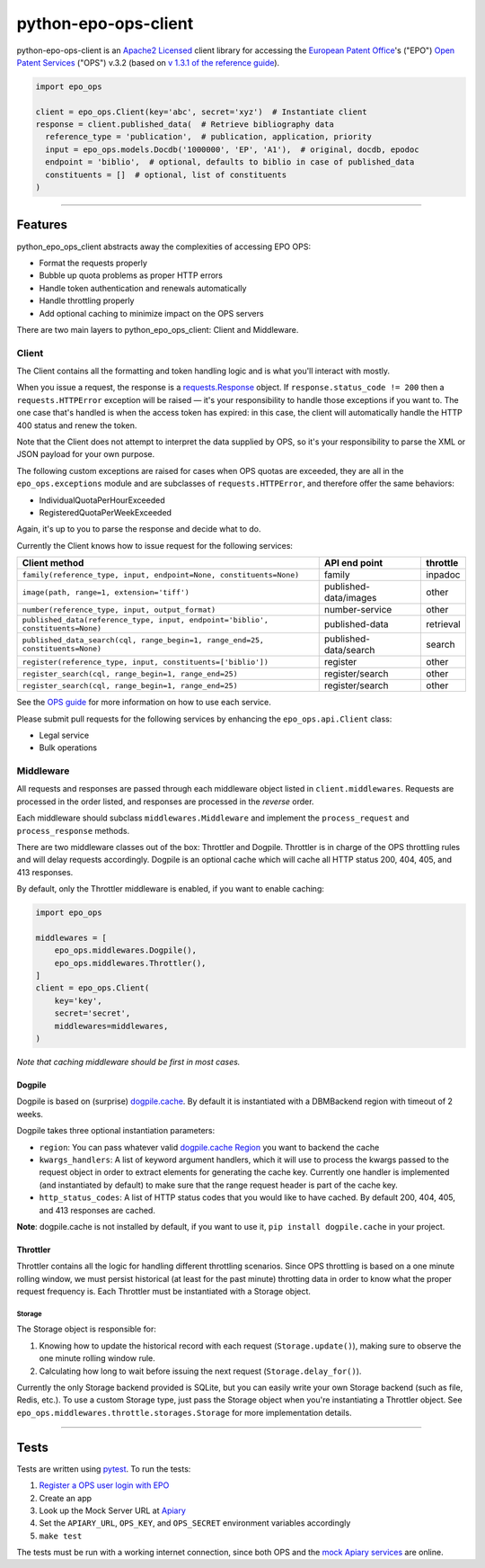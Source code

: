 python-epo-ops-client
=====================

|PyPI version| |Build Status| |Coverage Status|

python-epo-ops-client is an `Apache2 Licensed`_ client library for
accessing the `European Patent Office`_'s ("EPO") `Open Patent
Services`_ ("OPS") v.3.2 (based on `v 1.3.1 of the reference guide`_).

.. code:: python

    import epo_ops

    client = epo_ops.Client(key='abc', secret='xyz')  # Instantiate client
    response = client.published_data(  # Retrieve bibliography data
      reference_type = 'publication',  # publication, application, priority
      input = epo_ops.models.Docdb('1000000', 'EP', 'A1'),  # original, docdb, epodoc
      endpoint = 'biblio',  # optional, defaults to biblio in case of published_data
      constituents = []  # optional, list of constituents
    )

--------------

Features
--------

python\_epo\_ops\_client abstracts away the complexities of accessing
EPO OPS:

-  Format the requests properly
-  Bubble up quota problems as proper HTTP errors
-  Handle token authentication and renewals automatically
-  Handle throttling properly
-  Add optional caching to minimize impact on the OPS servers

There are two main layers to python\_epo\_ops\_client: Client and
Middleware.

Client
~~~~~~

The Client contains all the formatting and token handling logic and is
what you'll interact with mostly.

When you issue a request, the response is a `requests.Response`_ object.
If ``response.status_code != 200`` then a ``requests.HTTPError``
exception will be raised — it's your responsibility to handle those
exceptions if you want to. The one case that's handled is when the
access token has expired: in this case, the client will automatically
handle the HTTP 400 status and renew the token.

Note that the Client does not attempt to interpret the data supplied by
OPS, so it's your responsibility to parse the XML or JSON payload for
your own purpose.

The following custom exceptions are raised for cases when OPS quotas are
exceeded, they are all in the ``epo_ops.exceptions`` module and are
subclasses of ``requests.HTTPError``, and therefore offer the same
behaviors:

-  IndividualQuotaPerHourExceeded
-  RegisteredQuotaPerWeekExceeded

Again, it's up to you to parse the response and decide what to do.

Currently the Client knows how to issue request for the following
services:

+---------------------------------------------------+-----------------------+-----------+
| Client method                                     | API end point         | throttle  |
|                                                   |                       |           |
+===================================================+=======================+===========+
| ``family(reference_type, input, endpoint=None,    | family                | inpadoc   |
| constituents=None)``                              |                       |           |
+---------------------------------------------------+-----------------------+-----------+
| ``image(path, range=1, extension='tiff')``        | published-data/images | other     |
+---------------------------------------------------+-----------------------+-----------+
| ``number(reference_type, input, output_format)``  | number-service        | other     |
+---------------------------------------------------+-----------------------+-----------+
| ``published_data(reference_type, input,           | published-data        | retrieval |
| endpoint='biblio', constituents=None)``           |                       |           |
+---------------------------------------------------+-----------------------+-----------+
| ``published_data_search(cql, range_begin=1,       | published-data/search | search    |
| range_end=25, constituents=None)``                |                       |           |
+---------------------------------------------------+-----------------------+-----------+
| ``register(reference_type, input,                 | register              | other     |
| constituents=['biblio'])``                        |                       |           |
+---------------------------------------------------+-----------------------+-----------+
| ``register_search(cql, range_begin=1,             | register/search       | other     |
| range_end=25)``                                   |                       |           |
+---------------------------------------------------+-----------------------+-----------+
| ``register_search(cql, range_begin=1,             | register/search       | other     |
| range_end=25)``                                   |                       |           |
+---------------------------------------------------+-----------------------+-----------+

See the `OPS guide`_ for more information on how to use each service.

Please submit pull requests for the following services by enhancing the
``epo_ops.api.Client`` class:

-  Legal service
-  Bulk operations

Middleware
~~~~~~~~~~

All requests and responses are passed through each middleware object
listed in ``client.middlewares``. Requests are processed in the order
listed, and responses are processed in the *reverse* order.

Each middleware should subclass ``middlewares.Middleware`` and implement
the ``process_request`` and ``process_response`` methods.

There are two middleware classes out of the box: Throttler and Dogpile.
Throttler is in charge of the OPS throttling rules and will delay
requests accordingly. Dogpile is an optional cache which will cache all
HTTP status 200, 404, 405, and 413 responses.

By default, only the Throttler middleware is enabled, if you want to
enable caching:

.. code:: python

    import epo_ops

    middlewares = [
        epo_ops.middlewares.Dogpile(),
        epo_ops.middlewares.Throttler(),
    ]
    client = epo_ops.Client(
        key='key',
        secret='secret',
        middlewares=middlewares,
    )

*Note that caching middleware should be first in most cases.*

Dogpile
^^^^^^^

Dogpile is based on (surprise) `dogpile.cache`_. By default it is
instantiated with a DBMBackend region with timeout of 2 weeks.

Dogpile takes three optional instantiation parameters:

-  ``region``: You can pass whatever valid `dogpile.cache Region`_ you
   want to backend the cache
-  ``kwargs_handlers``: A list of keyword argument handlers, which it
   will use to process the kwargs passed to the request object in order
   to extract elements for generating the cache key. Currently one
   handler is implemented (and instantiated by default) to make sure
   that the range request header is part of the cache key.
-  ``http_status_codes``: A list of HTTP status codes that you would
   like to have cached. By default 200, 404, 405, and 413 responses are
   cached.

**Note**: dogpile.cache is not installed by default, if you want to use
it, ``pip install dogpile.cache`` in your project.

Throttler
^^^^^^^^^

Throttler contains all the logic for handling different throttling
scenarios. Since OPS throttling is based on a one minute rolling window,
we must persist historical (at least for the past minute) throtting data
in order to know what the proper request frequency is. Each Throttler
must be instantiated with a Storage object.

Storage
'''''''

The Storage object is responsible for:

1. Knowing how to update the historical record with each request
   (``Storage.update()``), making sure to observe the one minute rolling
   window rule.
2. Calculating how long to wait before issuing the next request
   (``Storage.delay_for()``).

Currently the only Storage backend provided is SQLite, but you can
easily write your own Storage backend (such as file, Redis, etc.). To
use a custom Storage type, just pass the Storage object when you're
instantiating a Throttler object. See
``epo_ops.middlewares.throttle.storages.Storage`` for more
implementation details.

--------------

Tests
-----

Tests are written using `pytest`_. To run the tests:

1. `Register a OPS user login with EPO`_
2. Create an app
3. Look up the Mock Server URL at `Apiary`_
4. Set the ``APIARY_URL``, ``OPS_KEY``, and ``OPS_SECRET`` environment
   variables accordingly
5. ``make test``

The tests must be run with a working internet connection, since both OPS
and the `mock Apiary services`_ are online.

.. _Apache2 Licensed: http://www.apache.org/licenses/LICENSE-2.0
.. _European Patent Office: http://epo.org
.. _Open Patent Services: http://www.epo.org/searching/free/ops.html
.. _v 1.3.1 of the reference guide: http://documents.epo.org/projects/babylon/eponet.nsf/0/F3ECDCC915C9BCD8C1258060003AA712/$File/ops_v3_2_documentation_version_1_3_1_en.pdf
.. _requests.Response: http://requests.readthedocs.org/en/latest/user/advanced/#request-and-response-objects
.. _OPS guide: http://documents.epo.org/projects/babylon/eponet.nsf/0/F3ECDCC915C9BCD8C1258060003AA712/$File/ops_v3_2_documentation_version_1_3_1_en.pdf
.. _dogpile.cache: https://bitbucket.org/zzzeek/dogpile.cache
.. _dogpile.cache Region: http://dogpilecache.readthedocs.org/en/latest/api.html#module-dogpile.cache.region
.. _pytest: http://pytest.org/latest/
.. _Register a OPS user login with EPO: https://developers.epo.org/user/register
.. _Apiary: http://docs.opsv31.apiary.io
.. _mock Apiary services: http://docs.opsv31.apiary.io

.. |PyPI version| image:: http://img.shields.io/pypi/v/python-epo-ops-client.svg
   :target: https://pypi.python.org/pypi/python-epo-ops-client
.. |Build Status| image:: http://img.shields.io/travis/55minutes/python-epo-ops-client.svg
   :target: https://travis-ci.org/55minutes/python-epo-ops-client
.. |Coverage Status| image:: http://img.shields.io/coveralls/55minutes/python-epo-ops-client.svg
   :target: https://coveralls.io/r/55minutes/python-epo-ops-client
